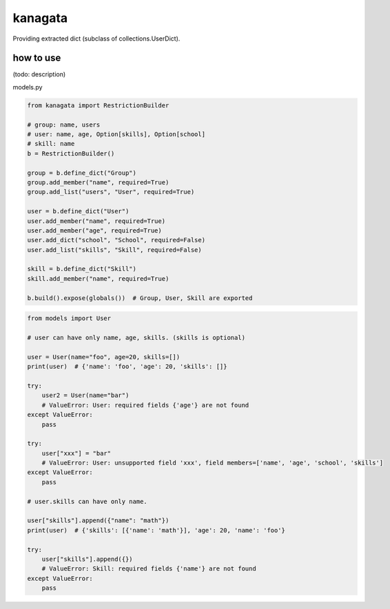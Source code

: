 kanagata
========================================

Providing extracted dict (subclass of collections.UserDict).


how to use
----------------------------------------

(todo: description)

models.py

.. code-block:: python

  from kanagata import RestrictionBuilder

  # group: name, users
  # user: name, age, Option[skills], Option[school]
  # skill: name
  b = RestrictionBuilder()

  group = b.define_dict("Group")
  group.add_member("name", required=True)
  group.add_list("users", "User", required=True)

  user = b.define_dict("User")
  user.add_member("name", required=True)
  user.add_member("age", required=True)
  user.add_dict("school", "School", required=False)
  user.add_list("skills", "Skill", required=False)

  skill = b.define_dict("Skill")
  skill.add_member("name", required=True)

  b.build().expose(globals())  # Group, User, Skill are exported

.. code-block:: python

  from models import User

  # user can have only name, age, skills. (skills is optional)

  user = User(name="foo", age=20, skills=[])
  print(user)  # {'name': 'foo', 'age': 20, 'skills': []}

  try:
      user2 = User(name="bar")
      # ValueError: User: required fields {'age'} are not found
  except ValueError:
      pass

  try:
      user["xxx"] = "bar"
      # ValueError: User: unsupported field 'xxx', field members=['name', 'age', 'school', 'skills']
  except ValueError:
      pass

  # user.skills can have only name.

  user["skills"].append({"name": "math"})
  print(user)  # {'skills': [{'name': 'math'}], 'age': 20, 'name': 'foo'}

  try:
      user["skills"].append({})
      # ValueError: Skill: required fields {'name'} are not found
  except ValueError:
      pass
